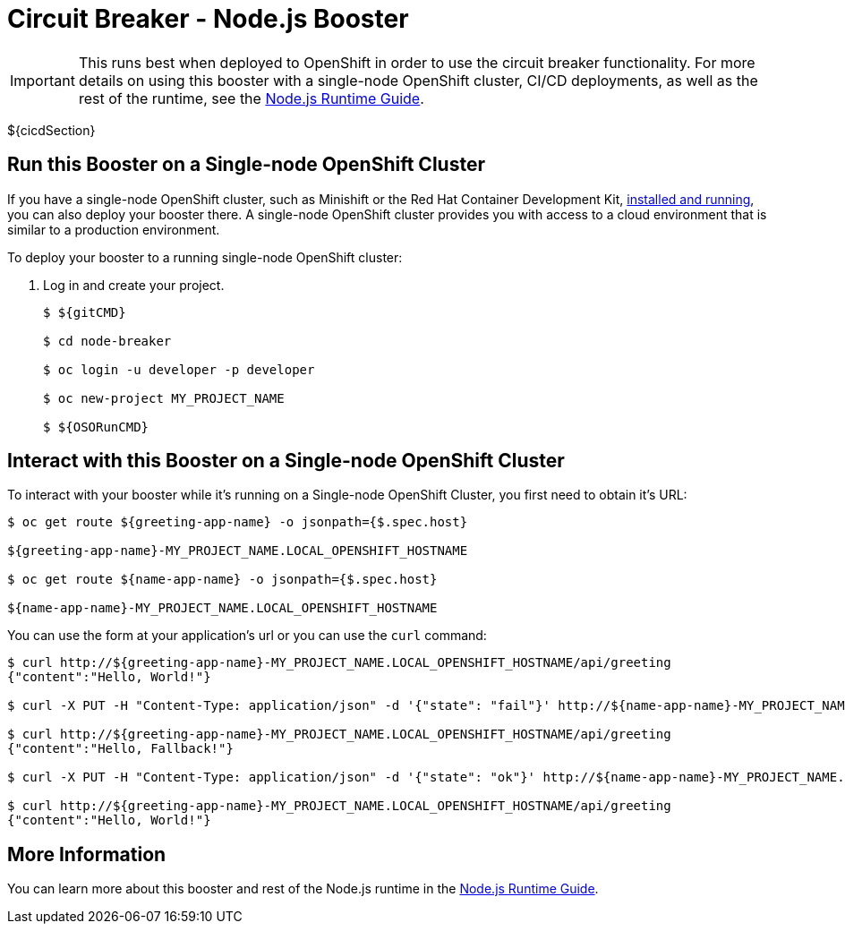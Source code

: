 = Circuit Breaker - Node.js Booster

IMPORTANT: This runs best when deployed to OpenShift in order to use the circuit breaker functionality. For more details on using this booster with a single-node OpenShift cluster, CI/CD deployments, as well as the rest of the runtime, see the link:${guideURL}[Node.js Runtime Guide].

${cicdSection}

== Run this Booster on a Single-node OpenShift Cluster
If you have a single-node OpenShift cluster, such as Minishift or the Red Hat Container Development Kit, link:http://appdev.openshift.io/docs/minishift-installation.html[installed and running], you can also deploy your booster there. A single-node OpenShift cluster provides you with access to a cloud environment that is similar to a production environment.

To deploy your booster to a running single-node OpenShift cluster:

. Log in and create your project.
+
[source,bash,options="nowrap",subs="attributes+"]
----
$ ${gitCMD}

$ cd node-breaker

$ oc login -u developer -p developer

$ oc new-project MY_PROJECT_NAME

$ ${OSORunCMD}
----


== Interact with this Booster on a Single-node OpenShift Cluster

To interact with your booster while it's running on a Single-node OpenShift Cluster, you first need to obtain it's URL:

[source,bash,options="nowrap",subs="attributes+"]
----
$ oc get route ${greeting-app-name} -o jsonpath={$.spec.host}

${greeting-app-name}-MY_PROJECT_NAME.LOCAL_OPENSHIFT_HOSTNAME

$ oc get route ${name-app-name} -o jsonpath={$.spec.host}

${name-app-name}-MY_PROJECT_NAME.LOCAL_OPENSHIFT_HOSTNAME
----


You can use the form at your application's url or you can use the `curl` command:


[source,bash,options="nowrap",subs="attributes+"]
----
$ curl http://${greeting-app-name}-MY_PROJECT_NAME.LOCAL_OPENSHIFT_HOSTNAME/api/greeting
{"content":"Hello, World!"}

$ curl -X PUT -H "Content-Type: application/json" -d '{"state": "fail"}' http://${name-app-name}-MY_PROJECT_NAME.LOCAL_OPENSHIFT_HOSTNAME/api/state

$ curl http://${greeting-app-name}-MY_PROJECT_NAME.LOCAL_OPENSHIFT_HOSTNAME/api/greeting
{"content":"Hello, Fallback!"}

$ curl -X PUT -H "Content-Type: application/json" -d '{"state": "ok"}' http://${name-app-name}-MY_PROJECT_NAME.LOCAL_OPENSHIFT_HOSTNAME/api/state

$ curl http://${greeting-app-name}-MY_PROJECT_NAME.LOCAL_OPENSHIFT_HOSTNAME/api/greeting
{"content":"Hello, World!"}
----

== More Information
You can learn more about this booster and rest of the Node.js runtime in the link:${guideURL}[Node.js Runtime Guide].
